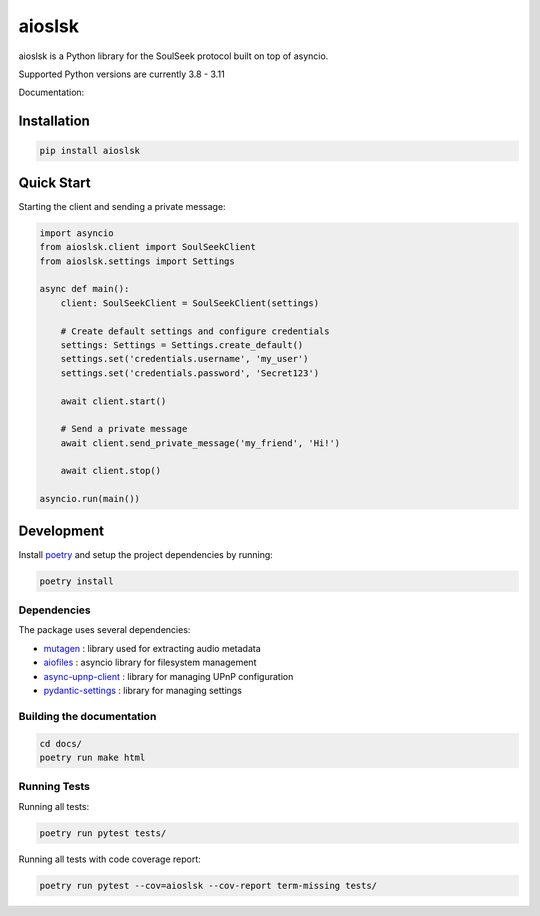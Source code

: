 =======
aioslsk
=======

aioslsk is a Python library for the SoulSeek protocol built on top of asyncio.

Supported Python versions are currently 3.8 - 3.11

Documentation:



Installation
============

.. code-block:: shell

    pip install aioslsk


Quick Start
===========

Starting the client and sending a private message:

.. code-block:: python

    import asyncio
    from aioslsk.client import SoulSeekClient
    from aioslsk.settings import Settings

    async def main():
        client: SoulSeekClient = SoulSeekClient(settings)

        # Create default settings and configure credentials
        settings: Settings = Settings.create_default()
        settings.set('credentials.username', 'my_user')
        settings.set('credentials.password', 'Secret123')

        await client.start()

        # Send a private message
        await client.send_private_message('my_friend', 'Hi!')

        await client.stop()

    asyncio.run(main())


Development
===========

Install poetry_ and setup the project dependencies by running:

.. code-block:: shell

    poetry install


Dependencies
------------

The package uses several dependencies:

* mutagen_ : library used for extracting audio metadata
* aiofiles_ : asyncio library for filesystem management
* async-upnp-client_ : library for managing UPnP configuration
* pydantic-settings_ : library for managing settings


Building the documentation
--------------------------

.. code-block:: bash

    cd docs/
    poetry run make html


Running Tests
-------------

Running all tests:

.. code-block:: bash

    poetry run pytest tests/

Running all tests with code coverage report:

.. code-block:: bash

    poetry run pytest --cov=aioslsk --cov-report term-missing tests/


.. _poetry: https://python-poetry.org/
.. _mutagen: https://github.com/quodlibet/mutagen
.. _aiofiles: https://github.com/Tinche/aiofiles
.. _async-upnp-client: https://github.com/StevenLooman/async_upnp_client
.. _pydantic-settings: https://docs.pydantic.dev/latest/concepts/pydantic_settings/
